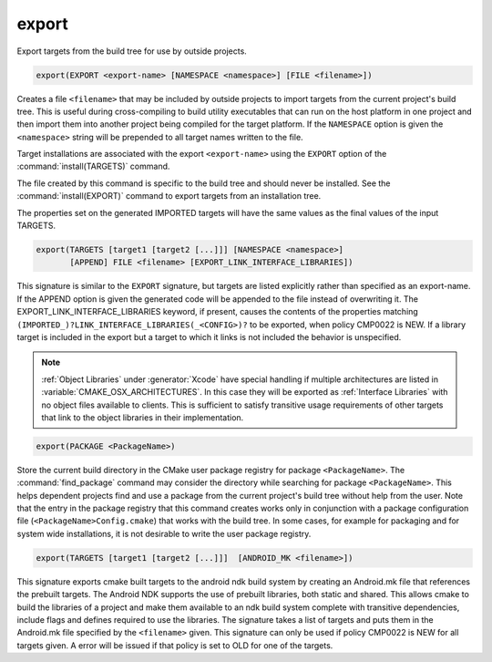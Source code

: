 export
------

Export targets from the build tree for use by outside projects.

.. code-block:: cmake

  export(EXPORT <export-name> [NAMESPACE <namespace>] [FILE <filename>])

Creates a file ``<filename>`` that may be included by outside projects to
import targets from the current project's build tree.  This is useful
during cross-compiling to build utility executables that can run on
the host platform in one project and then import them into another
project being compiled for the target platform.  If the ``NAMESPACE``
option is given the ``<namespace>`` string will be prepended to all target
names written to the file.

Target installations are associated with the export ``<export-name>``
using the ``EXPORT`` option of the :command:`install(TARGETS)` command.

The file created by this command is specific to the build tree and
should never be installed.  See the :command:`install(EXPORT)` command to
export targets from an installation tree.

The properties set on the generated IMPORTED targets will have the
same values as the final values of the input TARGETS.

.. code-block:: cmake

  export(TARGETS [target1 [target2 [...]]] [NAMESPACE <namespace>]
         [APPEND] FILE <filename> [EXPORT_LINK_INTERFACE_LIBRARIES])

This signature is similar to the ``EXPORT`` signature, but targets are listed
explicitly rather than specified as an export-name.  If the APPEND option is
given the generated code will be appended to the file instead of overwriting it.
The EXPORT_LINK_INTERFACE_LIBRARIES keyword, if present, causes the
contents of the properties matching
``(IMPORTED_)?LINK_INTERFACE_LIBRARIES(_<CONFIG>)?`` to be exported, when
policy CMP0022 is NEW.  If a library target is included in the export
but a target to which it links is not included the behavior is
unspecified.

.. note::

  :ref:`Object Libraries` under :generator:`Xcode` have special handling if
  multiple architectures are listed in :variable:`CMAKE_OSX_ARCHITECTURES`.
  In this case they will be exported as :ref:`Interface Libraries` with
  no object files available to clients.  This is sufficient to satisfy
  transitive usage requirements of other targets that link to the
  object libraries in their implementation.

.. code-block:: cmake

  export(PACKAGE <PackageName>)

Store the current build directory in the CMake user package registry
for package ``<PackageName>``.  The :command:`find_package` command may consider the
directory while searching for package ``<PackageName>``.  This helps dependent
projects find and use a package from the current project's build tree
without help from the user.  Note that the entry in the package
registry that this command creates works only in conjunction with a
package configuration file (``<PackageName>Config.cmake``) that works with the
build tree. In some cases, for example for packaging and for system
wide installations, it is not desirable to write the user package
registry.

.. versionchanged:: 3.1
  If the :variable:`CMAKE_EXPORT_NO_PACKAGE_REGISTRY` variable
  is enabled, the ``export(PACKAGE)`` command will do nothing.

.. versionchanged:: 3.15
  By default the ``export(PACKAGE)`` command does nothing (see policy
  :policy:`CMP0090`) because populating the user package registry has effects
  outside the source and build trees.  Set the
  :variable:`CMAKE_EXPORT_PACKAGE_REGISTRY` variable to add build directories
  to the CMake user package registry.

.. code-block:: cmake

  export(TARGETS [target1 [target2 [...]]]  [ANDROID_MK <filename>])

.. versionadded:: 3.7

This signature exports cmake built targets to the android ndk build system
by creating an Android.mk file that references the prebuilt targets. The
Android NDK supports the use of prebuilt libraries, both static and shared.
This allows cmake to build the libraries of a project and make them available
to an ndk build system complete with transitive dependencies, include flags
and defines required to use the libraries. The signature takes a list of
targets and puts them in the Android.mk file specified by the ``<filename>``
given. This signature can only be used if policy CMP0022 is NEW for all
targets given. A error will be issued if that policy is set to OLD for one
of the targets.

